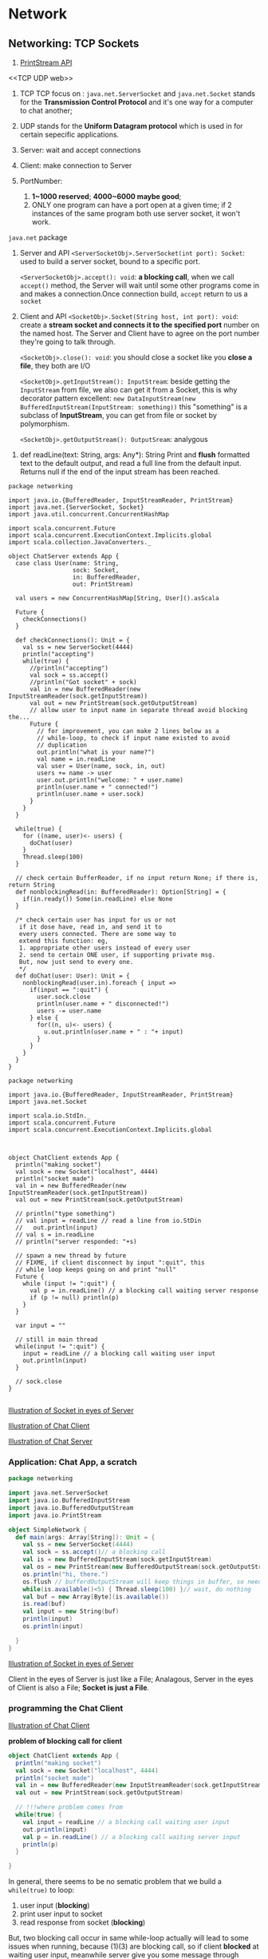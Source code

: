 * Network
** Networking: TCP Sockets

:Reference:
1. [[https://docs.oracle.com/javase/8/docs/api/java/io/PrintStream.html][PrintStream API]]
:END:

:Definition:
<<TCP UDP web>>
1. TCP
   TCP focus on : ~java.net.ServerSocket~ and ~java.net.Socket~
   stands for the *Transmission Control Protocol* and it's one way for a computer to chat another;

3. UDP
   stands for the *Uniform Datagram protocol* which is used in for certain sepecific applications.

4. Server:
   wait and accept connections

5. Client:
   make connection to Server

6. PortNumber:
   1. *1~1000 reserved*; *4000~6000 maybe good*;
   2. ONLY one program can have a port open at a given time; if 2 instances of the same program both use server socket, it won't work.

:END:

:API:
<<java.net.ServerSocket/Socket>>
~java.net~ package

1. Server and API
   ~<ServerSocketObj>.ServerSocket(int port): Socket~:
   used to build a server socket, bound to a specific port.

   ~<ServerSocketObj>.accept(): void~:
   *a blocking call*, when we call ~accept()~ method, the Server will wait until some other programs come in and makes a connection.Once connection build, ~accept~ return to us a ~socket~

2. Client and API
   ~<SocketObj>.Socket(String host, int port): void~:
   create a *stream socket and connects it to the specified port* number on the named host. The Server and Client have to agree on the port number they're going to talk through.

   ~<SocketObj>.close(): void~:
   you should close a socket like you *close a file*, they both are I/O

   ~<SocketObj>.getInputStream(): InputStream~:
   beside getting the ~InputStream~ from file, we also can get it from a Socket, this is why decorator pattern excellent: ~new DataInputStream(new BufferedInputStream(InputStream: something))~ this "something" is a subclass of *InputStream*, you can get from file or socket by polymorphism.

   ~<SocketObj>.getOutputStream(): OutputSream~:
   analygous


<<scala.io.StdIn>>
1. def readLine(text: String, args: Any*): String
   Print and *flush* formatted text to the default output, and read a full line from the default input. Returns null if the end of the input stream has been reached.

:END:

:Code:
#+BEGIN_SRC scala ChatServer.scala
package networking

import java.io.{BufferedReader, InputStreamReader, PrintStream}
import java.net.{ServerSocket, Socket}
import java.util.concurrent.ConcurrentHashMap

import scala.concurrent.Future
import scala.concurrent.ExecutionContext.Implicits.global
import scala.collection.JavaConverters._

object ChatServer extends App {
  case class User(name: String,
                  sock: Socket,
                  in: BufferedReader,
                  out: PrintStream)

  val users = new ConcurrentHashMap[String, User]().asScala

  Future {
    checkConnections()
  }

  def checkConnections(): Unit = {
    val ss = new ServerSocket(4444)
    println("accepting")
    while(true) {
      //println("accepting")
      val sock = ss.accept()
      //println("Got socket" + sock)
      val in = new BufferedReader(new InputStreamReader(sock.getInputStream))
      val out = new PrintStream(sock.getOutputStream)
      // allow user to input name in separate thread avoid blocking the...
      Future {
        // for improvement, you can make 2 lines below as a
        // while-loop, to check if input name existed to avoid
        // duplication
        out.println("what is your name?")
        val name = in.readLine
        val user = User(name, sock, in, out)
        users += name -> user
        user.out.println("welcome: " + user.name)
        println(user.name + " connected!")
        println(user.name + user.sock)
      }
    }
  }

  while(true) {
    for ((name, user)<- users) {
      doChat(user)
    }
    Thread.sleep(100)
  }

  // check certain BufferReader, if no input return None; if there is, return String
  def nonblockingRead(in: BufferedReader): Option[String] = {
    if(in.ready()) Some(in.readLine) else None
  }

  /* check certain user has input for us or not
   if it dose have, read in, and send it to
   every users connected. There are some way to
   extend this function: eg,
   1. appropriate other users instead of every user
   2. send to certain ONE user, if supporting private msg.
   But, now just send to every one.
   */
  def doChat(user: User): Unit = {
    nonblockingRead(user.in).foreach { input =>
      if(input == ":quit") {
        user.sock.close
        println(user.name + " disconnected!")
        users -= user.name
      } else {
        for((n, u)<- users) {
          u.out.println(user.name + " : "+ input)
        }
      }
    }
  }
}
#+END_SRC

#+BEGIN_SRC scala ChatClient.scala
package networking

import java.io.{BufferedReader, InputStreamReader, PrintStream}
import java.net.Socket

import scala.io.StdIn._
import scala.concurrent.Future
import scala.concurrent.ExecutionContext.Implicits.global



object ChatClient extends App {
  println("making socket")
  val sock = new Socket("localhost", 4444)
  println("socket made")
  val in = new BufferedReader(new InputStreamReader(sock.getInputStream))
  val out = new PrintStream(sock.getOutputStream)

  // println("type something")
  // val input = readLine // read a line from io.StDin
  //   out.println(input)
  // val s = in.readLine
  // println("server responded: "+s)

  // spawn a new thread by future
  // FIXME, if client disconnect by input ":quit", this
  // while loop keeps going on and print "null"
  Future {
    while (input != ":quit") {
      val p = in.readLine() // a blocking call waiting server response
      if (p != null) println(p)
    }
  }

  var input = ""

  // still in main thread
  while(input != ":quit") {
    input = readLine // a blocking call waiting user input
    out.println(input)
  }

  // sock.close
}

#+END_SRC
:END:

:Image:

[[https://s18.postimg.cc/3p3zd6l2h/screenshot_98.png][Illustration of Socket in eyes of Server]]

[[https://s9.postimg.cc/q1oql3pxb/screenshot_108.png][Illustration of Chat Client]]

[[https://s9.postimg.cc/omn5wcm9b/screenshot_107.png][Illustration of Chat Server]]

:END:

*** Application: Chat App, a scratch
#+BEGIN_SRC scala
      package networking

      import java.net.ServerSocket
      import java.io.BufferedInputStream
      import java.io.BufferedOutputStream
      import java.io.PrintStream

      object SimpleNetwork {
        def main(args: Array[String]): Unit = {
          val ss = new ServerSocket(4444)
          val sock = ss.accept()// a blocking call
          val is = new BufferedInputStream(sock.getInputStream)
          val os = new PrintStream(new BufferedOutputStream(sock.getOutputStream))
          os.println("hi, there.")
          os.flush // bufferdOutputStream will keep things in buffer, so need flush() method to clear the buffer and output. Say that buffer is good for performance, but when you need something to be forcefully sent or to clear, you need to flush it
          while(is.available()<5) { Thread.sleep(100) }// wait, do nothing
          val buf = new Array[Byte](is.available())
          is.read(buf)
          val input = new String(buf)
          println(input)
          os.println(input)

        }
      }

#+END_SRC

[[https://s18.postimg.cc/3p3zd6l2h/screenshot_98.png][Illustration of Socket in eyes of Server]]

Client in the eyes of Server is just like a File;
Analagous, Server in the eyes of Client is also a File;
*Socket is just a File*.


*** programming the Chat Client

[[https://s9.postimg.cc/q1oql3pxb/screenshot_108.png][Illustration of Chat Client]]

*problem of blocking call for client*

#+BEGIN_SRC scala
      object ChatClient extends App {
        println("making socket")
        val sock = new Socket("localhost", 4444)
        println("socket made")
        val in = new BufferedReader(new InputStreamReader(sock.getInputStream))
        val out = new PrintStream(sock.getOutputStream)

        // !!!where problem comes from
        while(true) {
          val input = readLine // a blocking call waiting user input
          out.println(input)
          val p = in.readLine() // a blocking call waiting server input
          println(p)
        }

      }
#+END_SRC

In general, there seems to be no sematic problem that we build a ~while(true)~ to loop:
1. user input (*blocking*)
2. print user input to socket
3. read response from socket (*blocking*)


But, two blocking call occur in same while-loop actually will lead to some issues when running, because (1)(3) are blocking call, so if client *blocked* at waiting user input, meanwhile server give you some message through socket, these msg will lost.

So, No way that (1)(3) being done together inside the same thread. We basically *need to have two separate threads that are working on these different pieces of functionality*.

#+BEGIN_SRC scala split two blocking call in two separate thread
      // spawn a new thread by future
      Future {
        while (input != ":quit") {
          // a blocking call waiting server response
          val p = in.readLine()
          println(p)
        }
      }

      // still in main thread
      var input = ""
      while(input != ":quit") {
        // a blocking call waiting user input
        input = readLine
        out.println(input)
      }

#+END_SRC


*** programming the Chat Server
we want to move forward a small step based on code previous section, to accept lots of connections and then keep a list of users.

The tasks of chat server should be as list below shows:
1. waiting for connection
2. keep the information of users who connected: name,socket etc.
3. a case class to store user information
4. everytime a different socket connected, store user information
5. a collection to store all users
6. every connection should run separately in different thread, or else it will blocking other user
7. everytime a socket connected, should build BufferedReader and InputStreamReader binded to this socket, like every file should have its own reader and writer to handle reading and writing.
8. support private message between user to user


2 important functions:
   1. ~<ServerSocketObj>.accept~ return a socket
   2. ~bufferedReader.ready~ return a boolean.

      [[https://s9.postimg.cc/omn5wcm9b/screenshot_107.png][Illustration of Chat Server]]



*** wrapper around ~ConcurrentHashMap~ :collection:
#+BEGIN_SRC scala
      import scala.collection.JavaConverters._

      // .asScala convert a ConcurrentHashmap to a scala map
      val users = new ConcurrentHashMap[String, User]().asScala

      // if not scala map, you cannot use it in for and do pattern match
      for ((name, user)<- users) {
        doChat(user)
      }
#+END_SRC

code shows above will build a wrapper around the ~ConcurrentHashMap~ by ~.asScala~ method, and this wrapper will provide the Scala type map functionality, so we can treat it just like a scala map, and do all the things we're used to with a scala map, but it will actually be a ~ConcurrentHashMap~ underneath it, so it'll be safe for the two threads to use it.


*** create object by mix-in a trait :typeSystem:

SynchronizedBuffer is a trait, you should use it by mix-in --- Mix-in on a trait, when you're doing the mix-in you give the base type followed by a keyword ~with~ followed by a trait, and this trait is some like a *wrapper*.

#+BEGIN_SRC scala
    val ab = new A with B
#+END_SRC

** URLs

:Reference:
1. [[https://docs.oracle.com/javase/8/docs/api/java/net/URL.html][java.net.URL]]
2. [[http://www.scala-lang.org/api/2.12.4/scala/io/Source.html][scala.io.Source]]
3. [[https://stackoverflow.com/questions/4659659/why-does-inputstreamread-return-an-int-and-not-a-byte?utm_medium=organic&utm_source=google_rich_qa&utm_campaign=google_rich_qa][why read() return an int instead of a byte]]
:END:

:Definition:
<<Http and URL>>
1. Http
   http --- "Hypertext Transport Protocol", which is a text based interface that computers can use to talk to one another.
2. URL
   Specifying where things are located using URLs --- Uniform Resource Locator, there happens to be a class in ~java.net.URL~
:END:

:API:
<<java.net.URL>>
1. ~openConnection(): URLConnection~
   Returns a URLConnection instance that represents a connection to the remote object referred to by the URL.
2. ~openStream(): InputStream~
   Opens a connection to this URL and returns an *InputStream* for *reading from that connection*.


<<java.net.URLConnection>>
1. ~getContentLength(): int~
   Returns the value of the content-length header field.

<<java.io.InputStream>>
1. read(): abstract int
   Reads the next byte of data from the input stream.
2. read(byte[] b): int
   Reads some number of bytes from the input stream and stores them into the buffer array b.

<<scala.io.Source>> ONLY for comanion object of ~Source~
1. ~def fromFile(file: File, bufferSize: Int)(implicit codec: Codec): BufferedSource~
   *Creates Source from file*, using given *character encoding*, setting its description to filename.
2. ~def fromInputStream(is: InputStream)(implicit codec: Codec): BufferedSource~
3. ~def fromURL(url: URL)(implicit codec: Codec): BufferedSource~
   same as fromInputStream(url.openStream())(codec)


:END:

:Code:

:END:

:Image:


:END:

*** URL as a Stream like File or Socket
    #+BEGIN_QUOTE
    Can be seen as a File, and also should be closed like a File

    | InputStream |                            |
    |-------------+----------------------------|
    | File        | FileInputStream(FileName)  |
    | Object      | ObjectInputStream          |
    | Socket      | <socketObj>.getInputStream |
    | *URL*       | <URLObj>.openStream        |

    #+END_QUOTE

*** method-1 to read content of an URL page by scala.io.Source

    #+BEGIN_SRC scala
      val source = io.Source.fromURL("http://www.cs.trinity.edu/~mlewis")
      val urlCon = source.mkString
    #+END_SRC

*** method-2 to read content of an URL page by java.net.URL

    #+BEGIN_SRC java
      import java.io._
      import java.net._

      val url = new URL("http://www.cs.trinity.edu/~mlewis")

      // get a URL as inputStream
      val is = url.openStream

      // create a buffer to store, because you don't know how many bytes the page contains
      val buf = collection.mutable.Buffer[Byte]()

      // the read return type Int, must keep that in mind
      var res = is.read
      while(res >= 0) {
        buf += res.toByte
        res = is.read
      }

      buf

      // a constructor of String takes an byte array
      val content = new String(buf.toArray)

      // close like it's a File
      is.close

    #+END_SRC

*** method-3 to read content of an URL page by java.net.URL
    when you want know how long the URL page is, you can use ~URL.openConnection~

    URLConnection has a method ~getContentLength~, by which you can get the length of an URL page


    #+BEGIN_SRC java
      import java.io._
      import java.net._

      val url = new URL("http://www.cs.trinity.edu/~mlewis")

      // get length of URL page by URLConnection.getContentLength
      val connection = url.openConnection
      val buffer = Array.fill(connection.getContentLength)(0.toByte)

      // read content from URL page by InputStream.read(buf[])
      val is = url.openStream
      is.read(buffer)
      new String(buffer)
      is.close

    #+END_SRC


    


*** why read() method of an InputStream return a Int instead of a byte?
    It returns an int because when the stream can no longer be read, it returns -1.

    If it returned a byte, then -1 could not be returned to indicate an error because -1 is a valid byte. In addition, you could not return value above 127 or below -128 because Java only handles signed bytes.


** TODO RMI: Remote Method Invocation


:Definition:
1. RMI
   remote method invocation, means you get to call methods on objects that are remote. Which use socket, stream, serialization.
2. remote object registry
3. Remote
   The Remote interface serves to identify interfaces whose methods may be invoked from a non-local virtual machine.
4. Naming
   [[https://docs.oracle.com/javase/8/docs/api/java/rmi/Naming.html][Naming]]

   The Naming class provides methods for storing and obtaining references to remote objects in a remote object registry.

   Each method of the Naming class takes a name that is a *java.lang.String in URL format* (without the scheme component) of the form as one of its arguments:

    *//host:port/name*

   where host is the host (remote or local) where the registry is located, port is the port number on which the registry accepts calls, and where name is a simple string uninterpreted by the registry. Both host and port are optional. If host is omitted, the host defaults to the local host. If port is omitted, then the port defaults to 1099, the "well-known" port that RMI's registry, rmiregistry, uses.

5. Registry
   [[https://docs.oracle.com/javase/8/docs/api/java/rmi/registry/Registry.html][Registry]]

   In its typical usage, a Registry enables RMI client bootstrapping: it provides a simple means for a client to obtain an initial reference to a remote object. Therefore, a registry's remote object implementation is typically exported with a well-known address, such as with a well-known ObjID and TCP port number (default is 1099).

   Registry is a remote interface to a simple remote object registry that provides methods for storing and retrieving remote object references bound with arbitrary string names. The ~bind~, ~unbind~, and ~rebind~ methods are used to alter the name bindings in the registry, and the ~lookup~ and ~list~ methods are used to query the current name bindings.

6. LocateRegistry
   [[https://docs.oracle.com/javase/8/docs/api/java/rmi/registry/LocateRegistry.html][LocateRegistry]]

   LocateRegistry is used to obtain a reference to a bootstrap remote object registry on a particular host (including the local host), or to create a remote object registry that accepts calls on a specific port.
:END:

:API:
<<[[https://docs.oracle.com/javase/8/docs/api/java/rmi/package-summary.html][java.rmi]]>>

<<java.rmi.registry.Registry>> Interface
1. void	bind(String name, Remote obj)
   Binds a remote reference to the specified name in this registry
2. void	rebind(String name, Remote obj)
   Replaces the binding for the specified name in this registry with the supplied remote reference.

<<java.rmi.registry.LocateRegistry>> class
1. static createRegistry(int port): Registry
   Creates and exports a Registry instance on the local host that accepts requests on the specified port.

:END:

   at a fundamental level, all networking is being done through sockets, RMI just *wraps* things up and gives up a higher level of libraray and gives us the ability to do exactly what the name implies it --- *allow us to invoke or call methods remotely*. You can have a reference to an object that's actually on another machine and call the methods on it instead of having to with our sockets.

   As an example, when we want to add the support for private msg between user to user to the Chat program above in [[*Networking: TCP Sockets][Networking: TCP Sockets]].

   #+BEGIN_QUOTE handle various types of msg
   This is truely a challenge:
   1. we have a single scoket for each user
   2. when we get a msg from that socket, we have to look that msg and decide whether it should be a private or public.
   3. In a large application, we wouldn't just have two type of msg(public and private) sending back and forth
   4. as number of types of msg grow up, it's hard to organize on your own.
   #+END_QUOTE

   Then, RMI comes!!!

   Instead of *packing* something up and sending it through a socket as a message that has to be *unpackaged* and *interpreted* on the other side, that's all happening underneath the hood and you just call a method and the system packages stuff up sends it across the network,unpackaged it does the call on the other computer and then packages up and send you back the result.




   #+BEGIN_SRC java
   java.rmi


   #+END_SRC

*** TODO RMI: sending Drawings through Sockets
    Give the our RMI program the ability to basically send drawings from one program to another


* TODO *Mark lewis Scala 2(lec54~62 with scala.swing) and OADT(lec163~174 with scalaFX) has very excellent lectures about the network and RMI, it's a pitty that I have no enough time to work through, so left msg here, some day I will come back and review.*

* some codes have programmed,but with some error and note shoud archive.
** RMIChatClient.scala
   #+BEGIN_SRC scala
        package networking

     import java.rmi.{Naming, RemoteException}
     import java.rmi.server.UnicastRemoteObject

     import scalafx.application.JFXApp
     import scalafx.event.ActionEvent
     import scalafx.scene.Scene
     import scalafx.scene.control._
     import scalafx.scene.layout.BorderPane

     /*
      1. Make remote interfaces (as trait)
      2. Make implementation that extends UnicastRemoteObject and the remote interface.
      3. Make Server bind itself to something called rmi registry
         so there has to be this program running some place that is this *Registry*, and we need to bind to it. The way we do that, is ~Naming~, which has a bind method and rebind method, the bind method, if there's something taht alread has that name will throw an exception, rebind() if there's something that already has that name will kick it off and use this one instead.
      4. Client does a name lookup
         the server will run first and bind itself, on the client side we need to *look up the server*, so the server will be set to once again this is inside of Naming.lookup(name), and this "name" should agree with the name the Server registed in registry. This will give back the object of type Remote --- server.We'll have to play a little bit more with this because right now it's just a remote, and we need it to be a remote server.
      5. Bring up the registry.
         we need an RMI registry running someplace, now it turns out one RMI registry can server lots of various programs, so you only really need to run one on your computer and you can do it from command line. doing that is challenging though because it has to be in the right class path to see all of your compiled code, the easiest way to do that is inside of the API under java.rmi.LocateRegistry, which has a method called ~createRegistry~, you can give it a port number as argument, and default port number is 1099. And if you use it in your code, it will automatically get the right class path.
      ,*/


     /* @remote will gives tagged interface(or trait) two extension:
      1. extends from java.rmi
      2. automaticlly make every method in this trait could throw remote exception
     ,*/
     trait RemoteClient extends java.rmi.Remote{
       def name:String throws java.rmi.RemoteException// other computer could ask for client's name
       def message(sender: RemoteClient, text: String): Unit throws java.rmi.RemoteException
       def clientUpdate(clients: Seq[RemoteClient]): Unit throws java.rmi.RemoteException
     }

     /* UnicastRemoteObject, one of the basic interface provided by java.rmi, that allows something to basically be an rmi object
      ,*/
     object RMIChatClient extends UnicastRemoteObject with JFXApp with RemoteClient {
       val dialog = new TextInputDialog("localhost")

       // Some GUIs
       dialog.title = "Server machines"
       dialog.contentText = "what server do you want to connect to?"
       dialog.headerText = "Server Name"

       /* don't need portnumber here, because registry is bound to a well known port 1099 a default portnumber, and I don't always want to do localhost, it's nice to pop up a GUI that ask what machine we'd like to connect to.
        ,*/
       val (_name, server) = dialog.showAndWait() match {
         case Some(machine) =>
           /*
            this Naming.lookup gives us back a type ~Remote~, it's kind of like how read object gave you back an object and we had to do something to make sure that it was waht we wanted, we're going to have to do the same thing here
            ,*/
           Naming.lookup(s"rmi://$machine/ChatServer") match {
             /*
              note, this is not an RMI server or a RMIChatServer, this is not the type we're getting back, we are getting back one of RemoteServer(a trait defined in RMIChatServer), but now RMIChatServer is a subtype of RemoteServer, but this is significant because it's being passed remotely we don't get a copy of RMIChatServer, we do not actually get an instance of this type, we get some other subtype of RemoteServer that the JVM has created for us. We don't have to write it, but it's the thing that's actually handling all of our networking stuff.
              ,*/
             case server: RemoteServer =>
               val dialog = new TextInputDialog("")
               dialog.title = "Chat Name"
               dialog.contentText = "what name do you want to go by?"
               dialog.headerText = "User Name"
               dialog.showAndWait() match {
                 case Some(name) => (name,server)
                 case None => sys.exit(0)
               }
             case _ =>
               println("there were problems")
               sys.exit(0)
           }

         // don't select anything
         case None => sys.exit(0)
       }

       /*
        we got our server, but we have to connect, in RMIChatServer there is a method called ~connect~ and it jsut returns unit, so that will make the server know that we are present and then it will tell everyone else that we are now there.
        ,*/
       server.connect(this)

       val chatArea = new TextArea
       chatArea.editable = false
       /*
        we have a user list, and a chat area we have these clients here which we will be able to update because when the client updates we're going to change that and then probably need to update the user list.
        ,*/
       var clients = server.getClients
       val userList = new ListView(clients)
       /*
        the chatfield is just a new text fild, so the text field they're going to type into the text area they probably shouldn't be able to edit
        ,*/
       val chatField = new TextField
       /*
        when they hit enter which calls the action on it, we're going to need something to happen.
        . 1. we should check the text in the chatFiled isn't empty
        ,*/
       chatField.onAction = (ae: ActionEvent) => {
         if(chatField.text().trim.nonEmpty) {
           /* if nothing selected in userList, msg will be sent to everyone
           ,* */
           val recipients = if(userList.selectionModel().getSelectedItems.isEmpty) {
             server.publicMessage(this, chatField.text().trim)
             // recipient will be all the client.
             clients
           } else {
             userList.selectionModel().getSelectedIndices.map(i => clients(i)).toSeq
           }
           recipients.foreach { r =>
             try {
               r.message(this, chatField.text.trim)
             } catch {
               case ex: RemoteException => chatArea.appendText("Couldn't  send to on recipient")
             }
           }
           chatField.text = ""
         }
       }

       stage = new JFXApp.PrimaryStage {
         title = "RMI Chat"
         /*
          we need a text area that will show the chat;
          we need a text field where the user can type on and then when they hit enter it will send their chat message
          we need a list view of the other users that are in there, so that they can select what users they want their chat to go to
          what i'm actually going to do for this is i'm going to make one border pain , and put the field across the top, and put the list on the left side, and put the area in the center, both area and the list need to go inside of scroll paint.
          ,*/
         scene = new Scene(600, 600){
           val chatScroll = new ScrollPane
           chatScroll.content = chatArea
           val userScroll = new ScrollPane
           userScroll.content = userList
           val border = new BorderPane
           border.top = chatField
           border.left = userScroll
           border.center = chatScroll
           root = border
         }
       }

       def name:String = _name

       def message(sender: RemoteClient, text: String): Unit = Platform.runLater {
         chatArea.appendText(sender.name + " : " + text+"\n")
       }

       def clientUpdate(clients: Seq[RemoteClient]): Unit = Platform.runLater {
         this.clients = clients
         if(userList!=null) userList.items = ObservableBuffer(clients.map { c =>
                                                                c.name
                                                              })
       }


     }


   #+END_SRC
** RMIChatServer.scala
   #+BEGIN_SRC scala

     package networking

     import java.rmi.{Naming, RemoteException}
     import java.rmi.registry.LocateRegistry
     import java.rmi.server.UnicastRemoteObject

     import scala.collection.mutable

     trait RemoteServer extends java.rmi.Remote{
       // client who connect, and will tell server.
       def connect(client: RemoteClient): Unit throws java.rmi.RemoteException
       // client who decide to stop, and will tell server.
       def disconnect(client: RemoteClient): Unit  throws java.rmi.RemoteException
       // I want the clients to be able to ask the server for a sequence of all of the different clients.
       def getClients: Seq[RemoteClient] throws java.rmi.RemoteException
       // send msg from one client to all the other clients.
       def publicMessage(client: RemoteClient, text: String): Unit throws java.rmi.RemoteException

     }

     object RMIChatServer extends UnicastRemoteObject with App with RemoteServer {
       LocateRegistry.createRegistry(1099)
       /*
        In java or scala, there is a class called Naming, it has 2 important methods: bind() and rebind()
        ,*/
       Naming.rebind("ChatServer", this)

       private val clients = mutable.Buffer[RemoteClient]()

       def connect(client: RemoteClient): Unit = {
         /*
          add new connected client to our list, and let other client know
          a new client connected.
          ,*/
         clients += client
         sendUpdate
       }

       def disconnect(client: RemoteClient): Unit = {
         /*
          analagous to the connect() method
          ,*/
         clients -= client
         sendUpdate
       }

       def getClients: Seq[RemoteClient] = {
         /*
          normally return a buffer like this would be risky because it would be mutable, but RMI has interesting passing semantics,turns out you can't pass everything in RMI, underneath the hood, there is an ObjectOutputStream and an ObjectIputStream, they're writing things back and forth, just like what we did with our sockets, an ObjectOutputStream can only write things that are serializable and so turns out with RMI, the passing semantics, there are basically three possiblities:

          1. it is somthing can be serializable, like all primitive type, and built-in collection types and anything we make serializable, if it's that type, it winds up being passed *by value*,which means that it actually makes a copy, it bundles up, so our remote client when we return this ~clients~ from ~getClients~, it's actually going to make a copy of the buffer and send that copy of the buffer over to the client which means that the buffer can't change our original one, so pass a buff a mutable collection is absolutely safe.

          The other way that you can pass things is to pass things remotely, turns out that each of the remote clients inside of ~Seq[RemoteClient]~ is of a subtype of ~Remote~ and so all the things that are remote they get passed by a *remote reference*, so the buffer itself gets copied but all the contents in it don't, instead of getting a copy of that you get a remote reference to it. That allows so then when a client calls this method(~getClients~) it gets a collection of a whole bunch of things, for those things know about what computer what port what name to call stuff on the other computers, so they can actually talk directly to one another, if they wish to.

          summary:
          buffer is mutable but pass by-value;
          RemoteClient pass by-name(reference);
          so, return buffer[RemoteClient] is safe and functional
          ,*/
         clients
       }
       def publicMessage(client: RemoteClient, text: String): Unit = {
         /*
          a client itsefl is remote, so that actually could potentially throw a remote exception and
          ,*/
         val message = client.name + " : " + text
         clients.foreach(_.message(client, message))
       }

       private def sendUpdate: Unit = {
         /*
          needs to run through each the clients and for each one we're
          going to send them a clientUpdate and pass the result as the evidence of filting or not, by which we can get a dead clients
          collection. Minus them from original collection.
          ,*/
         val deadClients = clients.filter{ c =>
           try {
             /* if we can run through this line, means this client still work, and we return false, else it must throw RemoteException and we can catch it and return true.
             ,*/
             c.clientUpdate(clients)
             false
           } catch {
             // because @remote, we can catch RemoteException
             case ex: RemoteException => true
           }
         }
         // -- is apply to two sets, means excluding
         clients --= deadClients
       }
     }

   #+END_SRC
